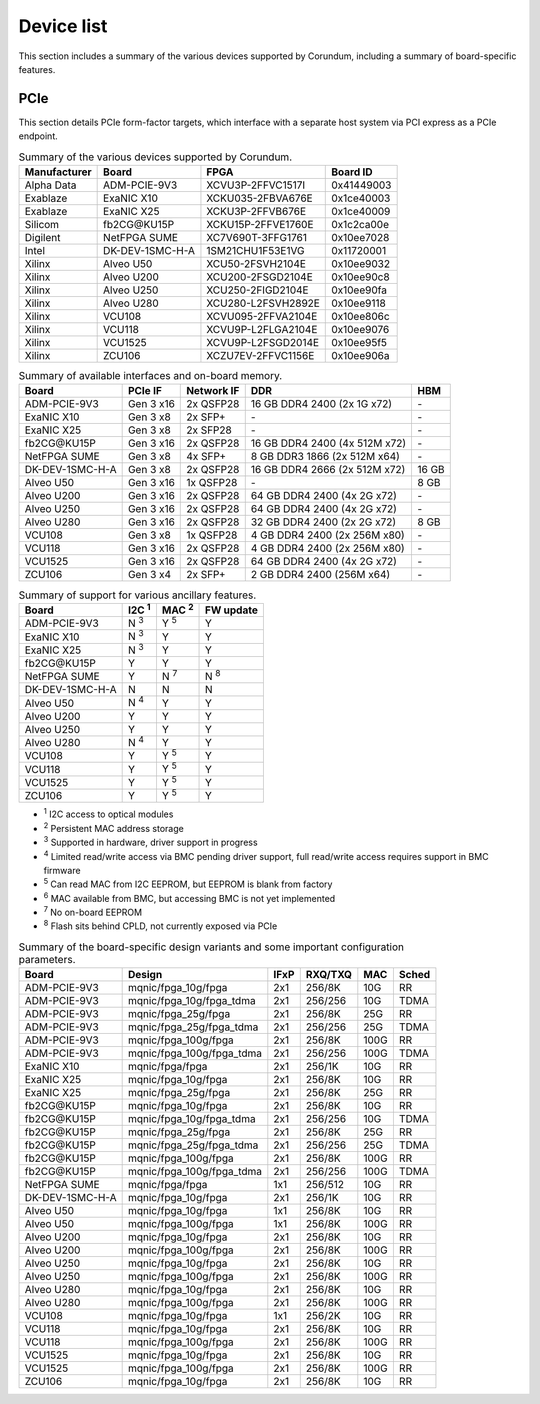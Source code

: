 .. _device_list:

===========
Device list
===========

This section includes a summary of the various devices supported by Corundum, including a summary of board-specific features.

PCIe
====

This section details PCIe form-factor targets, which interface with a separate host system via PCI express as a PCIe endpoint.

.. table:: Summary of the various devices supported by Corundum.

    ============  =================  ====================  ==========
    Manufacturer  Board              FPGA                  Board ID
    ============  =================  ====================  ==========
    Alpha Data    ADM-PCIE-9V3       XCVU3P-2FFVC1517I     0x41449003
    Exablaze      ExaNIC X10         XCKU035-2FBVA676E     0x1ce40003
    Exablaze      ExaNIC X25         XCKU3P-2FFVB676E      0x1ce40009
    Silicom       fb2CG\@KU15P       XCKU15P-2FFVE1760E    0x1c2ca00e
    Digilent      NetFPGA SUME       XC7V690T-3FFG1761     0x10ee7028
    Intel         DK-DEV-1SMC-H-A    1SM21CHU1F53E1VG      0x11720001
    Xilinx        Alveo U50          XCU50-2FSVH2104E      0x10ee9032
    Xilinx        Alveo U200         XCU200-2FSGD2104E     0x10ee90c8
    Xilinx        Alveo U250         XCU250-2FIGD2104E     0x10ee90fa
    Xilinx        Alveo U280         XCU280-L2FSVH2892E    0x10ee9118
    Xilinx        VCU108             XCVU095-2FFVA2104E    0x10ee806c
    Xilinx        VCU118             XCVU9P-L2FLGA2104E    0x10ee9076
    Xilinx        VCU1525            XCVU9P-L2FSGD2014E    0x10ee95f5
    Xilinx        ZCU106             XCZU7EV-2FFVC1156E    0x10ee906a
    ============  =================  ====================  ==========

.. table:: Summary of available interfaces and on-board memory.

    =================  =========  ==========  ===============================  =====
    Board              PCIe IF    Network IF  DDR                              HBM
    =================  =========  ==========  ===============================  =====
    ADM-PCIE-9V3       Gen 3 x16  2x QSFP28   16 GB DDR4 2400 (2x 1G x72)      \-
    ExaNIC X10         Gen 3 x8   2x SFP+     \-                               \-
    ExaNIC X25         Gen 3 x8   2x SFP28    \-                               \-
    fb2CG\@KU15P       Gen 3 x16  2x QSFP28   16 GB DDR4 2400 (4x 512M x72)    \-
    NetFPGA SUME       Gen 3 x8   4x SFP+     8 GB DDR3 1866 (2x 512M x64)     \-
    DK-DEV-1SMC-H-A    Gen 3 x8   2x QSFP28   16 GB DDR4 2666 (2x 512M x72)    16 GB
    Alveo U50          Gen 3 x16  1x QSFP28   \-                               8 GB
    Alveo U200         Gen 3 x16  2x QSFP28   64 GB DDR4 2400 (4x 2G x72)      \-
    Alveo U250         Gen 3 x16  2x QSFP28   64 GB DDR4 2400 (4x 2G x72)      \-
    Alveo U280         Gen 3 x16  2x QSFP28   32 GB DDR4 2400 (2x 2G x72)      8 GB
    VCU108             Gen 3 x8   1x QSFP28   4 GB DDR4 2400 (2x 256M x80)     \-
    VCU118             Gen 3 x16  2x QSFP28   4 GB DDR4 2400 (2x 256M x80)     \-
    VCU1525            Gen 3 x16  2x QSFP28   64 GB DDR4 2400 (4x 2G x72)      \-
    ZCU106             Gen 3 x4   2x SFP+     2 GB DDR4 2400 (256M x64)        \-
    =================  =========  ==========  ===============================  =====

.. table:: Summary of support for various ancillary features.

    =================  ============  ============  ==========
    Board              I2C :sup:`1`  MAC :sup:`2`  FW update
    =================  ============  ============  ==========
    ADM-PCIE-9V3       N :sup:`3`    Y :sup:`5`    Y
    ExaNIC X10         N :sup:`3`    Y             Y
    ExaNIC X25         N :sup:`3`    Y             Y
    fb2CG\@KU15P       Y             Y             Y
    NetFPGA SUME       Y             N :sup:`7`    N :sup:`8`
    DK-DEV-1SMC-H-A    N             N             N
    Alveo U50          N :sup:`4`    Y             Y
    Alveo U200         Y             Y             Y
    Alveo U250         Y             Y             Y
    Alveo U280         N :sup:`4`    Y             Y
    VCU108             Y             Y :sup:`5`    Y
    VCU118             Y             Y :sup:`5`    Y
    VCU1525            Y             Y :sup:`5`    Y
    ZCU106             Y             Y :sup:`5`    Y
    =================  ============  ============  ==========

- :sup:`1` I2C access to optical modules
- :sup:`2` Persistent MAC address storage
- :sup:`3` Supported in hardware, driver support in progress
- :sup:`4` Limited read/write access via BMC pending driver support, full read/write access requires support in BMC firmware
- :sup:`5` Can read MAC from I2C EEPROM, but EEPROM is blank from factory
- :sup:`6` MAC available from BMC, but accessing BMC is not yet implemented
- :sup:`7` No on-board EEPROM
- :sup:`8` Flash sits behind CPLD, not currently exposed via PCIe

.. table:: Summary of the board-specific design variants and some important configuration parameters.

    =================  =========================  ====  =======  ====  =====
    Board              Design                     IFxP  RXQ/TXQ  MAC   Sched
    =================  =========================  ====  =======  ====  =====
    ADM-PCIE-9V3       mqnic/fpga_10g/fpga        2x1   256/8K   10G   RR
    ADM-PCIE-9V3       mqnic/fpga_10g/fpga_tdma   2x1   256/256  10G   TDMA
    ADM-PCIE-9V3       mqnic/fpga_25g/fpga        2x1   256/8K   25G   RR
    ADM-PCIE-9V3       mqnic/fpga_25g/fpga_tdma   2x1   256/256  25G   TDMA
    ADM-PCIE-9V3       mqnic/fpga_100g/fpga       2x1   256/8K   100G  RR
    ADM-PCIE-9V3       mqnic/fpga_100g/fpga_tdma  2x1   256/256  100G  TDMA
    ExaNIC X10         mqnic/fpga/fpga            2x1   256/1K   10G   RR
    ExaNIC X25         mqnic/fpga_10g/fpga        2x1   256/8K   10G   RR
    ExaNIC X25         mqnic/fpga_25g/fpga        2x1   256/8K   25G   RR
    fb2CG\@KU15P       mqnic/fpga_10g/fpga        2x1   256/8K   10G   RR
    fb2CG\@KU15P       mqnic/fpga_10g/fpga_tdma   2x1   256/256  10G   TDMA
    fb2CG\@KU15P       mqnic/fpga_25g/fpga        2x1   256/8K   25G   RR
    fb2CG\@KU15P       mqnic/fpga_25g/fpga_tdma   2x1   256/256  25G   TDMA
    fb2CG\@KU15P       mqnic/fpga_100g/fpga       2x1   256/8K   100G  RR
    fb2CG\@KU15P       mqnic/fpga_100g/fpga_tdma  2x1   256/256  100G  TDMA
    NetFPGA SUME       mqnic/fpga/fpga            1x1   256/512  10G   RR
    DK-DEV-1SMC-H-A    mqnic/fpga_10g/fpga        2x1   256/1K   10G   RR
    Alveo U50          mqnic/fpga_10g/fpga        1x1   256/8K   10G   RR
    Alveo U50          mqnic/fpga_100g/fpga       1x1   256/8K   100G  RR
    Alveo U200         mqnic/fpga_10g/fpga        2x1   256/8K   10G   RR
    Alveo U200         mqnic/fpga_100g/fpga       2x1   256/8K   100G  RR
    Alveo U250         mqnic/fpga_10g/fpga        2x1   256/8K   10G   RR
    Alveo U250         mqnic/fpga_100g/fpga       2x1   256/8K   100G  RR
    Alveo U280         mqnic/fpga_10g/fpga        2x1   256/8K   10G   RR
    Alveo U280         mqnic/fpga_100g/fpga       2x1   256/8K   100G  RR
    VCU108             mqnic/fpga_10g/fpga        1x1   256/2K   10G   RR
    VCU118             mqnic/fpga_10g/fpga        2x1   256/8K   10G   RR
    VCU118             mqnic/fpga_100g/fpga       2x1   256/8K   100G  RR
    VCU1525            mqnic/fpga_10g/fpga        2x1   256/8K   10G   RR
    VCU1525            mqnic/fpga_100g/fpga       2x1   256/8K   100G  RR
    ZCU106             mqnic/fpga_10g/fpga        2x1   256/8K   10G   RR
    =================  =========================  ====  =======  ====  =====
